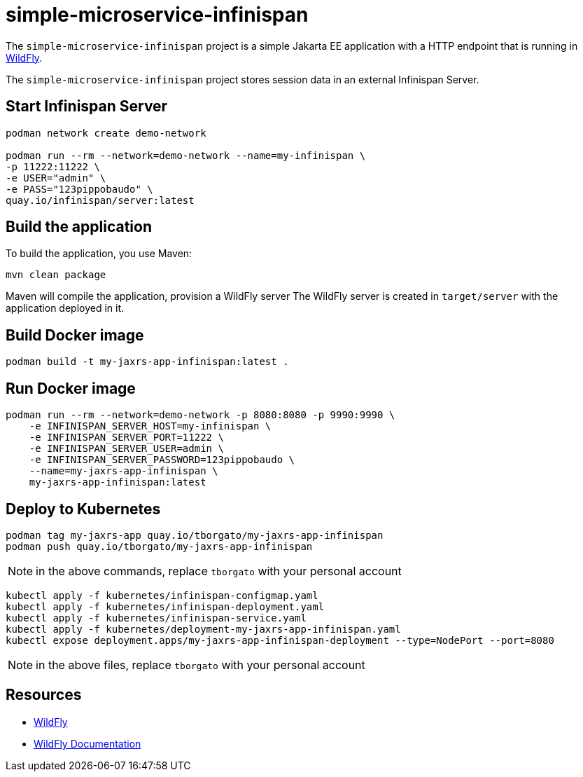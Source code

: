 
= simple-microservice-infinispan

The `simple-microservice-infinispan` project is a simple Jakarta EE application with a HTTP endpoint that is running in
https://wildfly.org[WildFly].

The `simple-microservice-infinispan` project stores session data in an external Infinispan Server.

== Start Infinispan Server

[source,shell]
----
podman network create demo-network

podman run --rm --network=demo-network --name=my-infinispan \
-p 11222:11222 \
-e USER="admin" \
-e PASS="123pippobaudo" \
quay.io/infinispan/server:latest
----

== Build the application

To build the application, you use Maven:

[source,shell]
----
mvn clean package
----

Maven will compile the application, provision a WildFly server
The WildFly server is created in `target/server` with the application deployed in it.

== Build Docker image

[source,shell]
----
podman build -t my-jaxrs-app-infinispan:latest .
----

== Run Docker image

[source,shell]
----
podman run --rm --network=demo-network -p 8080:8080 -p 9990:9990 \
    -e INFINISPAN_SERVER_HOST=my-infinispan \
    -e INFINISPAN_SERVER_PORT=11222 \
    -e INFINISPAN_SERVER_USER=admin \
    -e INFINISPAN_SERVER_PASSWORD=123pippobaudo \
    --name=my-jaxrs-app-infinispan \
    my-jaxrs-app-infinispan:latest
----

== Deploy to Kubernetes

[source,shell]
----
podman tag my-jaxrs-app quay.io/tborgato/my-jaxrs-app-infinispan
podman push quay.io/tborgato/my-jaxrs-app-infinispan
----

NOTE: in the above commands, replace `tborgato` with your personal account

[source,shell]
----
kubectl apply -f kubernetes/infinispan-configmap.yaml
kubectl apply -f kubernetes/infinispan-deployment.yaml
kubectl apply -f kubernetes/infinispan-service.yaml
kubectl apply -f kubernetes/deployment-my-jaxrs-app-infinispan.yaml
kubectl expose deployment.apps/my-jaxrs-app-infinispan-deployment --type=NodePort --port=8080
----

NOTE: in the above files, replace `tborgato` with your personal account

== Resources

* https://wildfly.org[WildFly]
* https://docs.wildfly.org[WildFly Documentation]
